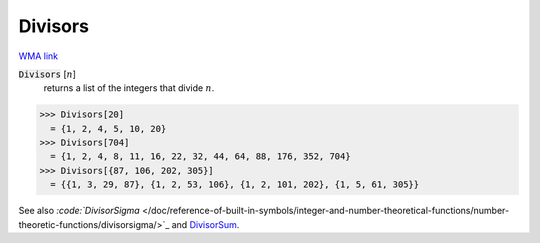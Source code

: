 Divisors
========

`WMA link <https://reference.wolfram.com/language/ref/Divisors.html>`_


:code:`Divisors` [:math:`n`]
    returns a list of the integers that divide :math:`n`.





>>> Divisors[20]
  = {1, 2, 4, 5, 10, 20}
>>> Divisors[704]
  = {1, 2, 4, 8, 11, 16, 22, 32, 44, 64, 88, 176, 352, 704}
>>> Divisors[{87, 106, 202, 305}]
  = {{1, 3, 29, 87}, {1, 2, 53, 106}, {1, 2, 101, 202}, {1, 5, 61, 305}}

See also `:code:`DivisorSigma`  </doc/reference-of-built-in-symbols/integer-and-number-theoretical-functions/number-theoretic-functions/divisorsigma/>`_ and `DivisorSum </doc/reference-of-built-in-symbols/integer-and-number-theoretical-functions/number-theoretic-functions/divisorsum/>`_.